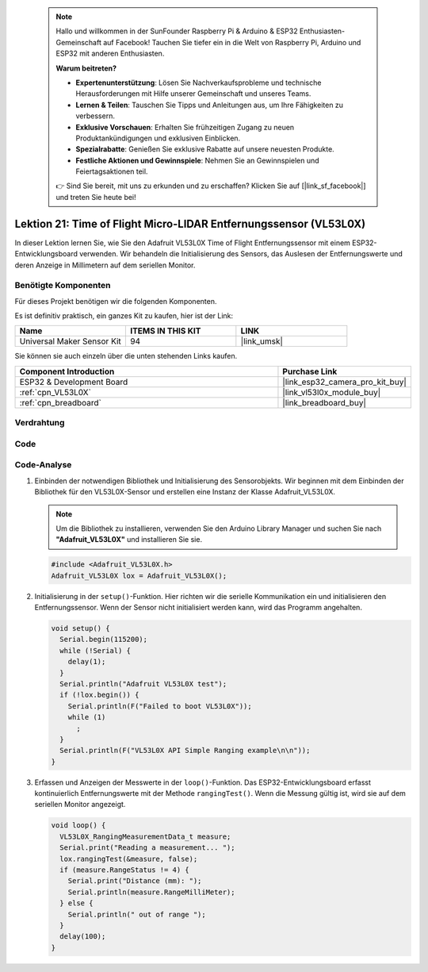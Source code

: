  .. note::

    Hallo und willkommen in der SunFounder Raspberry Pi & Arduino & ESP32 Enthusiasten-Gemeinschaft auf Facebook! Tauchen Sie tiefer ein in die Welt von Raspberry Pi, Arduino und ESP32 mit anderen Enthusiasten.

    **Warum beitreten?**

    - **Expertenunterstützung**: Lösen Sie Nachverkaufsprobleme und technische Herausforderungen mit Hilfe unserer Gemeinschaft und unseres Teams.
    - **Lernen & Teilen**: Tauschen Sie Tipps und Anleitungen aus, um Ihre Fähigkeiten zu verbessern.
    - **Exklusive Vorschauen**: Erhalten Sie frühzeitigen Zugang zu neuen Produktankündigungen und exklusiven Einblicken.
    - **Spezialrabatte**: Genießen Sie exklusive Rabatte auf unsere neuesten Produkte.
    - **Festliche Aktionen und Gewinnspiele**: Nehmen Sie an Gewinnspielen und Feiertagsaktionen teil.

    👉 Sind Sie bereit, mit uns zu erkunden und zu erschaffen? Klicken Sie auf [|link_sf_facebook|] und treten Sie heute bei!

.. _esp32_lesson21_vl53l0x:

Lektion 21: Time of Flight Micro-LIDAR Entfernungssensor (VL53L0X)
====================================================================

In dieser Lektion lernen Sie, wie Sie den Adafruit VL53L0X Time of Flight Entfernungssensor mit einem ESP32-Entwicklungsboard verwenden. Wir behandeln die Initialisierung des Sensors, das Auslesen der Entfernungswerte und deren Anzeige in Millimetern auf dem seriellen Monitor.

Benötigte Komponenten
--------------------------

Für dieses Projekt benötigen wir die folgenden Komponenten.

Es ist definitiv praktisch, ein ganzes Kit zu kaufen, hier ist der Link:

.. list-table::
    :widths: 20 20 20
    :header-rows: 1

    *   - Name	
        - ITEMS IN THIS KIT
        - LINK
    *   - Universal Maker Sensor Kit
        - 94
        - |link_umsk|

Sie können sie auch einzeln über die unten stehenden Links kaufen.

.. list-table::
    :widths: 30 10
    :header-rows: 1

    *   - Component Introduction
        - Purchase Link

    *   - ESP32 & Development Board
        - |link_esp32_camera_pro_kit_buy|
    *   - :ref:`cpn_VL53L0X`
        - |link_vl53l0x_module_buy|
    *   - :ref:`cpn_breadboard`
        - |link_breadboard_buy|

Verdrahtung
---------------------------

.. image:: img/Lesson_21_VL53L0X_esp32_bb.png
    :width: 100%

Code
---------------------------

.. raw:: html

    <iframe src=https://create.arduino.cc/editor/sunfounder01/2f8bf48c-e404-4a3d-a9ac-eb1878f54017/preview?embed style="height:510px;width:100%;margin:10px 0" frameborder=0></iframe>

Code-Analyse
---------------------------

#. Einbinden der notwendigen Bibliothek und Initialisierung des Sensorobjekts. Wir beginnen mit dem Einbinden der Bibliothek für den VL53L0X-Sensor und erstellen eine Instanz der Klasse Adafruit_VL53L0X.

   .. note:: 
      Um die Bibliothek zu installieren, verwenden Sie den Arduino Library Manager und suchen Sie nach **"Adafruit_VL53L0X"** und installieren Sie sie.

   .. code-block:: arduino

      #include <Adafruit_VL53L0X.h>
      Adafruit_VL53L0X lox = Adafruit_VL53L0X();

#. Initialisierung in der ``setup()``-Funktion. Hier richten wir die serielle Kommunikation ein und initialisieren den Entfernungssensor. Wenn der Sensor nicht initialisiert werden kann, wird das Programm angehalten.

   .. code-block:: arduino

      void setup() {
        Serial.begin(115200);
        while (!Serial) {
          delay(1);
        }
        Serial.println("Adafruit VL53L0X test");
        if (!lox.begin()) {
          Serial.println(F("Failed to boot VL53L0X"));
          while (1)
            ;
        }
        Serial.println(F("VL53L0X API Simple Ranging example\n\n"));
      }

#. Erfassen und Anzeigen der Messwerte in der ``loop()``-Funktion. Das ESP32-Entwicklungsboard erfasst kontinuierlich Entfernungswerte mit der Methode ``rangingTest()``. Wenn die Messung gültig ist, wird sie auf dem seriellen Monitor angezeigt.

   .. code-block:: arduino
       
      void loop() {
        VL53L0X_RangingMeasurementData_t measure;
        Serial.print("Reading a measurement... ");
        lox.rangingTest(&measure, false);
        if (measure.RangeStatus != 4) {
          Serial.print("Distance (mm): ");
          Serial.println(measure.RangeMilliMeter);
        } else {
          Serial.println(" out of range ");
        }
        delay(100);
      }
